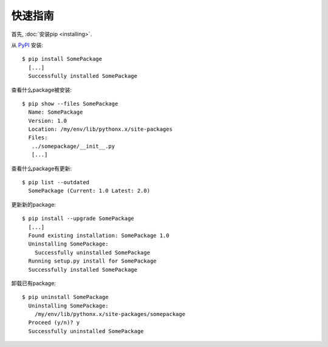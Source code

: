 快速指南
==========

首先, :doc:`安装pip <installing>`.

从 `PyPI`_ 安装:

::

  $ pip install SomePackage
    [...]
    Successfully installed SomePackage

查看什么package被安装:

::

  $ pip show --files SomePackage
    Name: SomePackage
    Version: 1.0
    Location: /my/env/lib/pythonx.x/site-packages
    Files:
     ../somepackage/__init__.py
     [...]

查看什么package有更新:

::

  $ pip list --outdated
    SomePackage (Current: 1.0 Latest: 2.0)

更新新的package:

::

  $ pip install --upgrade SomePackage
    [...]
    Found existing installation: SomePackage 1.0
    Uninstalling SomePackage:
      Successfully uninstalled SomePackage
    Running setup.py install for SomePackage
    Successfully installed SomePackage

卸载已有package:

::

  $ pip uninstall SomePackage
    Uninstalling SomePackage:
      /my/env/lib/pythonx.x/site-packages/somepackage
    Proceed (y/n)? y
    Successfully uninstalled SomePackage


.. _PyPI: http://pypi.python.org/pypi/

